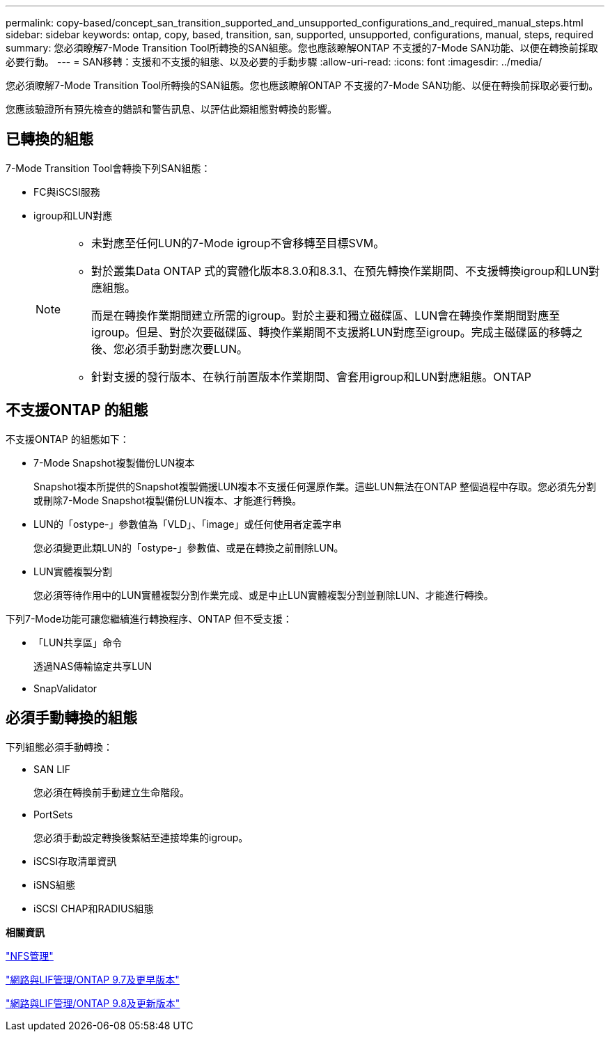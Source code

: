 ---
permalink: copy-based/concept_san_transition_supported_and_unsupported_configurations_and_required_manual_steps.html 
sidebar: sidebar 
keywords: ontap, copy, based, transition, san, supported, unsupported, configurations, manual, steps, required 
summary: 您必須瞭解7-Mode Transition Tool所轉換的SAN組態。您也應該瞭解ONTAP 不支援的7-Mode SAN功能、以便在轉換前採取必要行動。 
---
= SAN移轉：支援和不支援的組態、以及必要的手動步驟
:allow-uri-read: 
:icons: font
:imagesdir: ../media/


[role="lead"]
您必須瞭解7-Mode Transition Tool所轉換的SAN組態。您也應該瞭解ONTAP 不支援的7-Mode SAN功能、以便在轉換前採取必要行動。

您應該驗證所有預先檢查的錯誤和警告訊息、以評估此類組態對轉換的影響。



== 已轉換的組態

7-Mode Transition Tool會轉換下列SAN組態：

* FC與iSCSI服務
* igroup和LUN對應
+
[NOTE]
====
** 未對應至任何LUN的7-Mode igroup不會移轉至目標SVM。
** 對於叢集Data ONTAP 式的實體化版本8.3.0和8.3.1、在預先轉換作業期間、不支援轉換igroup和LUN對應組態。
+
而是在轉換作業期間建立所需的igroup。對於主要和獨立磁碟區、LUN會在轉換作業期間對應至igroup。但是、對於次要磁碟區、轉換作業期間不支援將LUN對應至igroup。完成主磁碟區的移轉之後、您必須手動對應次要LUN。

** 針對支援的發行版本、在執行前置版本作業期間、會套用igroup和LUN對應組態。ONTAP


====




== 不支援ONTAP 的組態

不支援ONTAP 的組態如下：

* 7-Mode Snapshot複製備份LUN複本
+
Snapshot複本所提供的Snapshot複製備援LUN複本不支援任何還原作業。這些LUN無法在ONTAP 整個過程中存取。您必須先分割或刪除7-Mode Snapshot複製備份LUN複本、才能進行轉換。

* LUN的「ostype-」參數值為「VLD」、「image」或任何使用者定義字串
+
您必須變更此類LUN的「ostype-」參數值、或是在轉換之前刪除LUN。

* LUN實體複製分割
+
您必須等待作用中的LUN實體複製分割作業完成、或是中止LUN實體複製分割並刪除LUN、才能進行轉換。



下列7-Mode功能可讓您繼續進行轉換程序、ONTAP 但不受支援：

* 「LUN共享區」命令
+
透過NAS傳輸協定共享LUN

* SnapValidator




== 必須手動轉換的組態

下列組態必須手動轉換：

* SAN LIF
+
您必須在轉換前手動建立生命階段。

* PortSets
+
您必須手動設定轉換後繫結至連接埠集的igroup。

* iSCSI存取清單資訊
* iSNS組態
* iSCSI CHAP和RADIUS組態


*相關資訊*

https://docs.netapp.com/ontap-9/topic/com.netapp.doc.cdot-famg-nfs/home.html["NFS管理"]

https://docs.netapp.com/ontap-9/topic/com.netapp.doc.dot-cm-nmg/home.html["網路與LIF管理/ONTAP 9.7及更早版本"]

https://docs.netapp.com/us-en/ontap/networking/index.html["網路與LIF管理/ONTAP 9.8及更新版本"]
